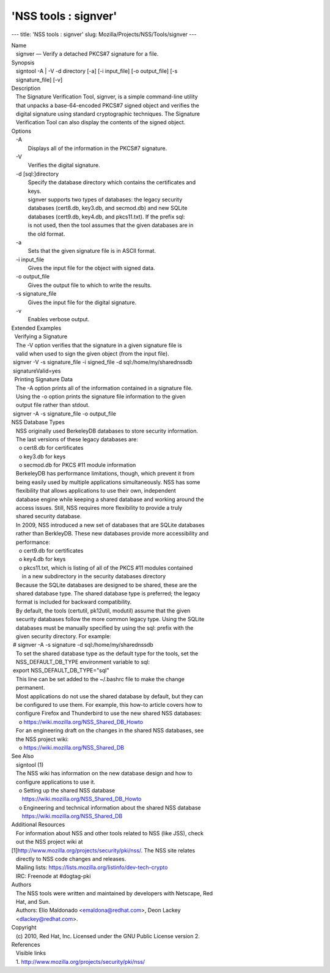 =====================
'NSS tools : signver'
=====================
--- title: 'NSS tools : signver' slug:
Mozilla/Projects/NSS/Tools/signver ---

| Name
|    signver — Verify a detached PKCS#7 signature for a file.
| Synopsis
|    signtool -A \| -V -d directory [-a] [-i input_file] [-o
  output_file] [-s
|    signature_file] [-v]
| Description
|    The Signature Verification Tool, signver, is a simple command-line
  utility
|    that unpacks a base-64-encoded PKCS#7 signed object and verifies
  the
|    digital signature using standard cryptographic techniques. The
  Signature
|    Verification Tool can also display the contents of the signed
  object.
| Options
|    -A
|            Displays all of the information in the PKCS#7 signature.
|    -V
|            Verifies the digital signature.
|    -d [sql:]directory
|            Specify the database directory which contains the
  certificates and
|            keys.
|            signver supports two types of databases: the legacy
  security
|            databases (cert8.db, key3.db, and secmod.db) and new SQLite
|            databases (cert9.db, key4.db, and pkcs11.txt). If the
  prefix sql:
|            is not used, then the tool assumes that the given databases
  are in
|            the old format.
|    -a
|            Sets that the given signature file is in ASCII format.
|    -i input_file
|            Gives the input file for the object with signed data.
|    -o output_file
|            Gives the output file to which to write the results.
|    -s signature_file
|            Gives the input file for the digital signature.
|    -v
|            Enables verbose output.
| Extended Examples
|   Verifying a Signature
|    The -V option verifies that the signature in a given signature file
  is
|    valid when used to sign the given object (from the input file).
|  signver -V -s signature_file -i signed_file -d
  sql:/home/my/sharednssdb
|  signatureValid=yes
|   Printing Signature Data
|    The -A option prints all of the information contained in a
  signature file.
|    Using the -o option prints the signature file information to the
  given
|    output file rather than stdout.
|  signver -A -s signature_file -o output_file
| NSS Database Types
|    NSS originally used BerkeleyDB databases to store security
  information.
|    The last versions of these legacy databases are:
|      o cert8.db for certificates
|      o key3.db for keys
|      o secmod.db for PKCS #11 module information
|    BerkeleyDB has performance limitations, though, which prevent it
  from
|    being easily used by multiple applications simultaneously. NSS has
  some
|    flexibility that allows applications to use their own, independent
|    database engine while keeping a shared database and working around
  the
|    access issues. Still, NSS requires more flexibility to provide a
  truly
|    shared security database.
|    In 2009, NSS introduced a new set of databases that are SQLite
  databases
|    rather than BerkleyDB. These new databases provide more
  accessibility and
|    performance:
|      o cert9.db for certificates
|      o key4.db for keys
|      o pkcs11.txt, which is listing of all of the PKCS #11 modules
  contained
|        in a new subdirectory in the security databases directory
|    Because the SQLite databases are designed to be shared, these are
  the
|    shared database type. The shared database type is preferred; the
  legacy
|    format is included for backward compatibility.
|    By default, the tools (certutil, pk12util, modutil) assume that the
  given
|    security databases follow the more common legacy type. Using the
  SQLite
|    databases must be manually specified by using the sql: prefix with
  the
|    given security directory. For example:
|  # signver -A -s signature -d sql:/home/my/sharednssdb
|    To set the shared database type as the default type for the tools,
  set the
|    NSS_DEFAULT_DB_TYPE environment variable to sql:
|  export NSS_DEFAULT_DB_TYPE="sql"
|    This line can be set added to the ~/.bashrc file to make the change
|    permanent.
|    Most applications do not use the shared database by default, but
  they can
|    be configured to use them. For example, this how-to article covers
  how to
|    configure Firefox and Thunderbird to use the new shared NSS
  databases:
|      o https://wiki.mozilla.org/NSS_Shared_DB_Howto
|    For an engineering draft on the changes in the shared NSS
  databases, see
|    the NSS project wiki:
|      o https://wiki.mozilla.org/NSS_Shared_DB
| See Also
|    signtool (1)
|    The NSS wiki has information on the new database design and how to
|    configure applications to use it.
|      o Setting up the shared NSS database
|        https://wiki.mozilla.org/NSS_Shared_DB_Howto
|      o Engineering and technical information about the shared NSS
  database
|        https://wiki.mozilla.org/NSS_Shared_DB
| Additional Resources
|    For information about NSS and other tools related to NSS (like
  JSS), check
|    out the NSS project wiki at
|   
  [1]\ `http://www.mozilla.org/projects/security/pki/nss/ <https://www.mozilla.org/projects/security/pki/nss/>`__.
  The NSS site relates
|    directly to NSS code changes and releases.
|    Mailing lists: https://lists.mozilla.org/listinfo/dev-tech-crypto
|    IRC: Freenode at #dogtag-pki
| Authors
|    The NSS tools were written and maintained by developers with
  Netscape, Red
|    Hat, and Sun.
|    Authors: Elio Maldonado <emaldona@redhat.com>, Deon Lackey
|    <dlackey@redhat.com>.
| Copyright
|    (c) 2010, Red Hat, Inc. Licensed under the GNU Public License
  version 2.
| References
|    Visible links
|    1.
  `http://www.mozilla.org/projects/security/pki/nss/ <https://www.mozilla.org/projects/security/pki/nss/>`__
